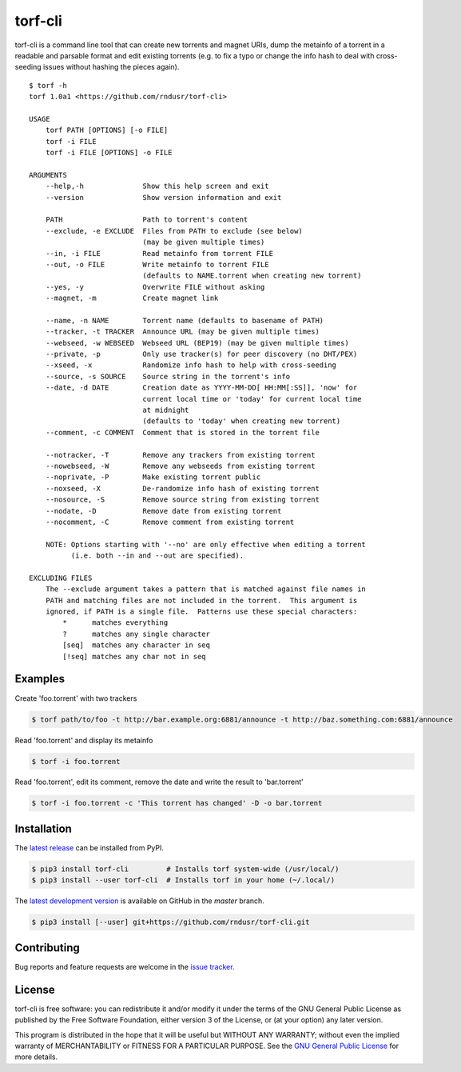 torf-cli
========

torf-cli is a command line tool that can create new torrents and magnet URIs,
dump the metainfo of a torrent in a readable and parsable format and edit
existing torrents (e.g. to fix a typo or change the info hash to deal with
cross-seeding issues without hashing the pieces again).

::

    $ torf -h
    torf 1.0a1 <https://github.com/rndusr/torf-cli>

    USAGE
        torf PATH [OPTIONS] [-o FILE]
        torf -i FILE
        torf -i FILE [OPTIONS] -o FILE

    ARGUMENTS
        --help,-h              Show this help screen and exit
        --version              Show version information and exit

        PATH                   Path to torrent's content
        --exclude, -e EXCLUDE  Files from PATH to exclude (see below)
                               (may be given multiple times)
        --in, -i FILE          Read metainfo from torrent FILE
        --out, -o FILE         Write metainfo to torrent FILE
                               (defaults to NAME.torrent when creating new torrent)
        --yes, -y              Overwrite FILE without asking
        --magnet, -m           Create magnet link

        --name, -n NAME        Torrent name (defaults to basename of PATH)
        --tracker, -t TRACKER  Announce URL (may be given multiple times)
        --webseed, -w WEBSEED  Webseed URL (BEP19) (may be given multiple times)
        --private, -p          Only use tracker(s) for peer discovery (no DHT/PEX)
        --xseed, -x            Randomize info hash to help with cross-seeding
        --source, -s SOURCE    Source string in the torrent's info
        --date, -d DATE        Creation date as YYYY-MM-DD[ HH:MM[:SS]], 'now' for
                               current local time or 'today' for current local time
                               at midnight
                               (defaults to 'today' when creating new torrent)
        --comment, -c COMMENT  Comment that is stored in the torrent file

        --notracker, -T        Remove any trackers from existing torrent
        --nowebseed, -W        Remove any webseeds from existing torrent
        --noprivate, -P        Make existing torrent public
        --noxseed, -X          De-randomize info hash of existing torrent
        --nosource, -S         Remove source string from existing torrent
        --nodate, -D           Remove date from existing torrent
        --nocomment, -C        Remove comment from existing torrent

        NOTE: Options starting with '--no' are only effective when editing a torrent
              (i.e. both --in and --out are specified).

    EXCLUDING FILES
        The --exclude argument takes a pattern that is matched against file names in
        PATH and matching files are not included in the torrent.  This argument is
        ignored, if PATH is a single file.  Patterns use these special characters:
            *      matches everything
            ?      matches any single character
            [seq]  matches any character in seq
            [!seq] matches any char not in seq

Examples
--------

Create 'foo.torrent' with two trackers

.. code:: sh

    $ torf path/to/foo -t http://bar.example.org:6881/announce -t http://baz.something.com:6881/announce

Read 'foo.torrent' and display its metainfo

.. code:: sh

    $ torf -i foo.torrent

Read 'foo.torrent', edit its comment, remove the date and write the result to
'bar.torrent'

.. code:: sh

    $ torf -i foo.torrent -c 'This torrent has changed' -D -o bar.torrent

Installation
------------

The `latest release <https://pypi.org/project/torf-cli>`_ can be installed from PyPI.

.. code:: sh

   $ pip3 install torf-cli         # Installs torf system-wide (/usr/local/)
   $ pip3 install --user torf-cli  # Installs torf in your home (~/.local/)

The `latest development version <https://github.com/rndusr/torf-cli>`_ is
available on GitHub in the `master` branch.

.. code:: sh

   $ pip3 install [--user] git+https://github.com/rndusr/torf-cli.git

Contributing
------------

Bug reports and feature requests are welcome in the `issue tracker
<https://github.com/rndusr/torf-cli/issues>`_.

License
-------

torf-cli is free software: you can redistribute it and/or modify it under the
terms of the GNU General Public License as published by the Free Software
Foundation, either version 3 of the License, or (at your option) any later
version.

This program is distributed in the hope that it will be useful but WITHOUT ANY
WARRANTY; without even the implied warranty of MERCHANTABILITY or FITNESS FOR A
PARTICULAR PURPOSE. See the `GNU General Public License
<https://www.gnu.org/licenses/gpl-3.0.txt>`_ for more details.
